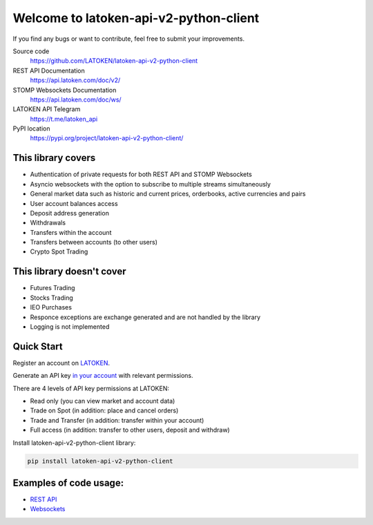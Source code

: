 =======================================
Welcome to latoken-api-v2-python-client
=======================================

If you find any bugs or want to contribute, feel free to submit your improvements.

Source code
  https://github.com/LATOKEN/latoken-api-v2-python-client

REST API Documentation
  https://api.latoken.com/doc/v2/

STOMP Websockets Documentation
  https://api.latoken.com/doc/ws/

LATOKEN API Telegram
  https://t.me/latoken_api

PyPI location
  https://pypi.org/project/latoken-api-v2-python-client/

This library covers
-------------------

- Authentication of private requests for both REST API and STOMP Websockets
- Asyncio websockets with the option to subscribe to multiple streams simultaneously
- General market data such as historic and current prices, orderbooks, active currencies and pairs
- User account balances access
- Deposit address generation
- Withdrawals
- Transfers within the account
- Transfers between accounts (to other users)
- Crypto Spot Trading

This library doesn't cover
--------------------------

- Futures Trading
- Stocks Trading
- IEO Purchases
- Responce exceptions are exchange generated and are not handled by the library
- Logging is not implemented

Quick Start
-----------

Register an account on `LATOKEN <https://latoken.com>`_.

Generate an API key `in your account <https://latoken.com/account/apikeys>`_ with relevant permissions.

There are 4 levels of API key permissions at LATOKEN:

- Read only (you can view market and account data)
- Trade on Spot (in addition: place and cancel orders)
- Trade and Transfer (in addition: transfer within your account)
- Full access (in addition: transfer to other users, deposit and withdraw)

Install latoken-api-v2-python-client library:

.. code-block:: bash

  pip install latoken-api-v2-python-client
  

Examples of code usage:
-----------------------

- `REST API <https://github.com/LATOKEN/latoken-api-v2-python-client/blob/main/examples/rest_example.py>`_
- `Websockets <https://github.com/LATOKEN/latoken-api-v2-python-client/blob/main/examples/websocket_example.py>`_
